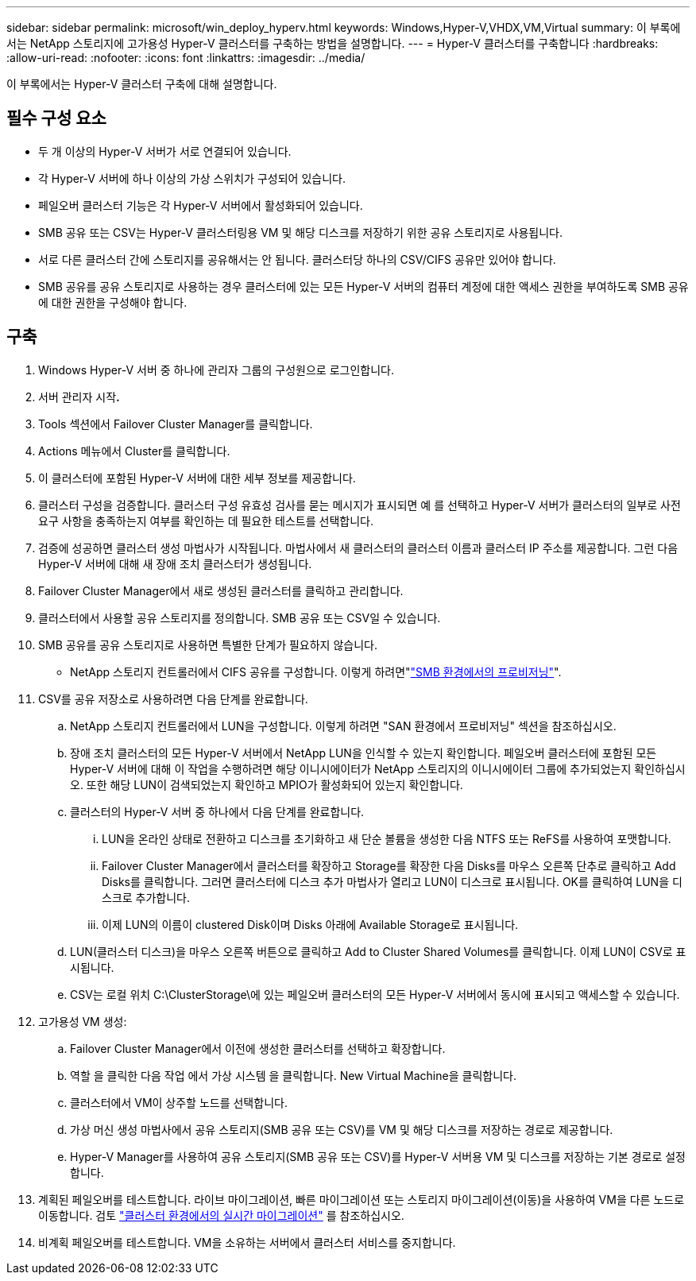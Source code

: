 ---
sidebar: sidebar 
permalink: microsoft/win_deploy_hyperv.html 
keywords: Windows,Hyper-V,VHDX,VM,Virtual 
summary: 이 부록에서는 NetApp 스토리지에 고가용성 Hyper-V 클러스터를 구축하는 방법을 설명합니다. 
---
= Hyper-V 클러스터를 구축합니다
:hardbreaks:
:allow-uri-read: 
:nofooter: 
:icons: font
:linkattrs: 
:imagesdir: ../media/


[role="lead"]
이 부록에서는 Hyper-V 클러스터 구축에 대해 설명합니다.



== 필수 구성 요소

* 두 개 이상의 Hyper-V 서버가 서로 연결되어 있습니다.
* 각 Hyper-V 서버에 하나 이상의 가상 스위치가 구성되어 있습니다.
* 페일오버 클러스터 기능은 각 Hyper-V 서버에서 활성화되어 있습니다.
* SMB 공유 또는 CSV는 Hyper-V 클러스터링용 VM 및 해당 디스크를 저장하기 위한 공유 스토리지로 사용됩니다.
* 서로 다른 클러스터 간에 스토리지를 공유해서는 안 됩니다. 클러스터당 하나의 CSV/CIFS 공유만 있어야 합니다.
* SMB 공유를 공유 스토리지로 사용하는 경우 클러스터에 있는 모든 Hyper-V 서버의 컴퓨터 계정에 대한 액세스 권한을 부여하도록 SMB 공유에 대한 권한을 구성해야 합니다.




== 구축

. Windows Hyper-V 서버 중 하나에 관리자 그룹의 구성원으로 로그인합니다.
. 서버 관리자 시작**.**
. Tools 섹션에서 Failover Cluster Manager를 클릭합니다.
. Actions 메뉴에서 Cluster를 클릭합니다.
. 이 클러스터에 포함된 Hyper-V 서버에 대한 세부 정보를 제공합니다.
. 클러스터 구성을 검증합니다. 클러스터 구성 유효성 검사를 묻는 메시지가 표시되면 예 를 선택하고 Hyper-V 서버가 클러스터의 일부로 사전 요구 사항을 충족하는지 여부를 확인하는 데 필요한 테스트를 선택합니다.
. 검증에 성공하면 클러스터 생성 마법사가 시작됩니다. 마법사에서 새 클러스터의 클러스터 이름과 클러스터 IP 주소를 제공합니다. 그런 다음 Hyper-V 서버에 대해 새 장애 조치 클러스터가 생성됩니다.
. Failover Cluster Manager에서 새로 생성된 클러스터를 클릭하고 관리합니다.
. 클러스터에서 사용할 공유 스토리지를 정의합니다. SMB 공유 또는 CSV일 수 있습니다.
. SMB 공유를 공유 스토리지로 사용하면 특별한 단계가 필요하지 않습니다.
+
** NetApp 스토리지 컨트롤러에서 CIFS 공유를 구성합니다. 이렇게 하려면"link:win_smb.html["SMB 환경에서의 프로비저닝"]".


. CSV를 공유 저장소로 사용하려면 다음 단계를 완료합니다.
+
.. NetApp 스토리지 컨트롤러에서 LUN을 구성합니다. 이렇게 하려면 "SAN 환경에서 프로비저닝" 섹션을 참조하십시오.
.. 장애 조치 클러스터의 모든 Hyper-V 서버에서 NetApp LUN을 인식할 수 있는지 확인합니다. 페일오버 클러스터에 포함된 모든 Hyper-V 서버에 대해 이 작업을 수행하려면 해당 이니시에이터가 NetApp 스토리지의 이니시에이터 그룹에 추가되었는지 확인하십시오. 또한 해당 LUN이 검색되었는지 확인하고 MPIO가 활성화되어 있는지 확인합니다.
.. 클러스터의 Hyper-V 서버 중 하나에서 다음 단계를 완료합니다.
+
... LUN을 온라인 상태로 전환하고 디스크를 초기화하고 새 단순 볼륨을 생성한 다음 NTFS 또는 ReFS를 사용하여 포맷합니다.
... Failover Cluster Manager에서 클러스터를 확장하고 Storage를 확장한 다음 Disks를 마우스 오른쪽 단추로 클릭하고 Add Disks를 클릭합니다. 그러면 클러스터에 디스크 추가 마법사가 열리고 LUN이 디스크로 표시됩니다. OK를 클릭하여 LUN을 디스크로 추가합니다.
... 이제 LUN의 이름이 clustered Disk이며 Disks 아래에 Available Storage로 표시됩니다.


.. LUN(클러스터 디스크)을 마우스 오른쪽 버튼으로 클릭하고 Add to Cluster Shared Volumes를 클릭합니다. 이제 LUN이 CSV로 표시됩니다.
.. CSV는 로컬 위치 C:\ClusterStorage\에 있는 페일오버 클러스터의 모든 Hyper-V 서버에서 동시에 표시되고 액세스할 수 있습니다.


. 고가용성 VM 생성:
+
.. Failover Cluster Manager에서 이전에 생성한 클러스터를 선택하고 확장합니다.
.. 역할 을 클릭한 다음 작업 에서 가상 시스템 을 클릭합니다. New Virtual Machine을 클릭합니다.
.. 클러스터에서 VM이 상주할 노드를 선택합니다.
.. 가상 머신 생성 마법사에서 공유 스토리지(SMB 공유 또는 CSV)를 VM 및 해당 디스크를 저장하는 경로로 제공합니다.
.. Hyper-V Manager를 사용하여 공유 스토리지(SMB 공유 또는 CSV)를 Hyper-V 서버용 VM 및 디스크를 저장하는 기본 경로로 설정합니다.


. 계획된 페일오버를 테스트합니다. 라이브 마이그레이션, 빠른 마이그레이션 또는 스토리지 마이그레이션(이동)을 사용하여 VM을 다른 노드로 이동합니다. 검토 link:win_deploy_hyperv_lmce.html["클러스터 환경에서의 실시간 마이그레이션"] 를 참조하십시오.
. 비계획 페일오버를 테스트합니다. VM을 소유하는 서버에서 클러스터 서비스를 중지합니다.

